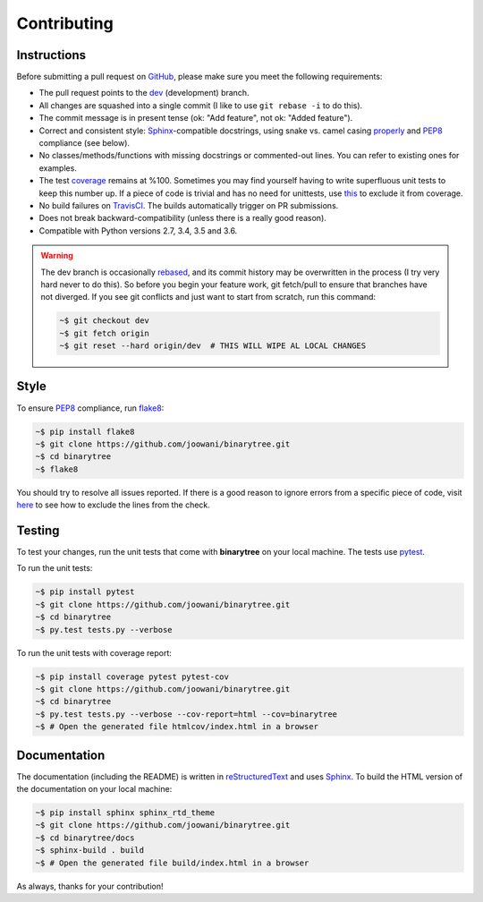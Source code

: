 Contributing
------------

Instructions
============

Before submitting a pull request on GitHub_, please make sure you meet the
following requirements:

* The pull request points to the dev_ (development) branch.
* All changes are squashed into a single commit (I like to use
  ``git rebase -i`` to do this).
* The commit message is in present tense (ok: "Add feature", not ok:
  "Added feature").
* Correct and consistent style: Sphinx_-compatible docstrings, using snake
  vs. camel casing properly_ and PEP8_ compliance (see below).
* No classes/methods/functions with missing docstrings or commented-out lines.
  You can refer to existing ones for examples.
* The test coverage_ remains at %100. Sometimes you may find yourself having to
  write superfluous unit tests to keep this number up. If a piece of code is
  trivial and has no need for unittests, use this_ to exclude it from coverage.
* No build failures on TravisCI_. The builds automatically trigger on PR
  submissions.
* Does not break backward-compatibility (unless there is a really good reason).
* Compatible with Python versions 2.7, 3.4, 3.5 and 3.6.

.. warning::
    The dev branch is occasionally rebased_, and its commit history may be
    overwritten in the process (I try very hard never to do this). So before
    you begin your feature work, git fetch/pull to ensure that branches have
    not diverged. If you see git conflicts and just want to start from scratch,
    run this command:

    .. code-block:: bash

        ~$ git checkout dev
        ~$ git fetch origin
        ~$ git reset --hard origin/dev  # THIS WILL WIPE AL LOCAL CHANGES

Style
=====

To ensure PEP8_ compliance, run flake8_:

.. code-block:: bash

    ~$ pip install flake8
    ~$ git clone https://github.com/joowani/binarytree.git
    ~$ cd binarytree
    ~$ flake8

You should try to resolve all issues reported. If there is a good reason to
ignore errors from a specific piece of code, visit here_ to see how to exclude
the lines from the check.

Testing
=======

To test your changes, run the unit tests that come with **binarytree** on your
local machine. The tests use pytest_.

To run the unit tests:

.. code-block:: bash

    ~$ pip install pytest
    ~$ git clone https://github.com/joowani/binarytree.git
    ~$ cd binarytree
    ~$ py.test tests.py --verbose

To run the unit tests with coverage report:

.. code-block:: bash

    ~$ pip install coverage pytest pytest-cov
    ~$ git clone https://github.com/joowani/binarytree.git
    ~$ cd binarytree
    ~$ py.test tests.py --verbose --cov-report=html --cov=binarytree
    ~$ # Open the generated file htmlcov/index.html in a browser


Documentation
=============

The documentation (including the README) is written in reStructuredText_ and
uses Sphinx_. To build the HTML version of the documentation on your local
machine:

.. code-block:: bash

    ~$ pip install sphinx sphinx_rtd_theme
    ~$ git clone https://github.com/joowani/binarytree.git
    ~$ cd binarytree/docs
    ~$ sphinx-build . build
    ~$ # Open the generated file build/index.html in a browser


As always, thanks for your contribution!

.. _rebased: https://git-scm.com/book/en/v2/Git-Branching-Rebasing
.. _dev: https://github.com/joowani/binarytree/tree/dev
.. _GitHub: https://github.com/joowani/binarytree
.. _properly: https://stackoverflow.com/questions/159720
.. _PEP8: https://www.python.org/dev/peps/pep-0008/
.. _coverage: https://coveralls.io/github/joowani/binarytree
.. _this: http://coverage.readthedocs.io/en/latest/excluding.html
.. _TravisCI: https://travis-ci.org/joowani/binarytree
.. _Sphinx: https://github.com/sphinx-doc/sphinx
.. _flake8: http://flake8.pycqa.org
.. _here: http://flake8.pycqa.org/en/latest/user/violations.html#in-line-ignoring-errors
.. _pytest: https://github.com/pytest-dev/pytest
.. _reStructuredText: https://en.wikipedia.org/wiki/ReStructuredText
